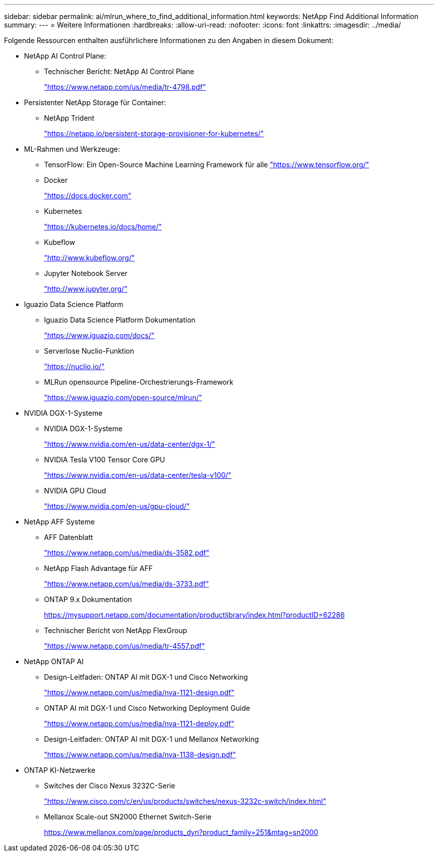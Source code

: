 ---
sidebar: sidebar 
permalink: ai/mlrun_where_to_find_additional_information.html 
keywords: NetApp Find Additional Information 
summary:  
---
= Weitere Informationen
:hardbreaks:
:allow-uri-read: 
:nofooter: 
:icons: font
:linkattrs: 
:imagesdir: ../media/


[role="lead"]
Folgende Ressourcen enthalten ausführlichere Informationen zu den Angaben in diesem Dokument:

* NetApp AI Control Plane:
+
** Technischer Bericht: NetApp AI Control Plane
+
https://www.netapp.com/us/media/tr-4798.pdf["https://www.netapp.com/us/media/tr-4798.pdf"^]



* Persistenter NetApp Storage für Container:
+
** NetApp Trident
+
https://netapp.io/persistent-storage-provisioner-for-kubernetes/["https://netapp.io/persistent-storage-provisioner-for-kubernetes/"^]



* ML-Rahmen und Werkzeuge:
+
** TensorFlow: Ein Open-Source Machine Learning Framework für alle https://www.tensorflow.org/["https://www.tensorflow.org/"^]
** Docker
+
https://docs.docker.com["https://docs.docker.com"^]

** Kubernetes
+
https://kubernetes.io/docs/home/["https://kubernetes.io/docs/home/"^]

** Kubeflow
+
http://www.kubeflow.org/["http://www.kubeflow.org/"^]

** Jupyter Notebook Server
+
http://www.jupyter.org/["http://www.jupyter.org/"^]



* Iguazio Data Science Platform
+
** Iguazio Data Science Platform Dokumentation
+
https://www.iguazio.com/docs/["https://www.iguazio.com/docs/"^]

** Serverlose Nuclio-Funktion
+
https://nuclio.io/["https://nuclio.io/"^]

** MLRun opensource Pipeline-Orchestrierungs-Framework
+
https://www.iguazio.com/open-source/mlrun/["https://www.iguazio.com/open-source/mlrun/"^]



* NVIDIA DGX-1-Systeme
+
** NVIDIA DGX-1-Systeme
+
https://www.nvidia.com/en-us/data-center/dgx-1/["https://www.nvidia.com/en-us/data-center/dgx-1/"^]

** NVIDIA Tesla V100 Tensor Core GPU
+
https://www.nvidia.com/en-us/data-center/tesla-v100/["https://www.nvidia.com/en-us/data-center/tesla-v100/"^]

** NVIDIA GPU Cloud
+
https://www.nvidia.com/en-us/gpu-cloud/["https://www.nvidia.com/en-us/gpu-cloud/"^]



* NetApp AFF Systeme
+
** AFF Datenblatt
+
https://www.netapp.com/us/media/ds-3582.pdf["https://www.netapp.com/us/media/ds-3582.pdf"^]

** NetApp Flash Advantage für AFF
+
https://www.netapp.com/us/media/ds-3733.pdf["https://www.netapp.com/us/media/ds-3733.pdf"^]

** ONTAP 9.x Dokumentation
+
https://mysupport.netapp.com/documentation/productlibrary/index.html?productID=62286["https://mysupport.netapp.com/documentation/productlibrary/index.html?productID=62286"^]

** Technischer Bericht von NetApp FlexGroup
+
https://www.netapp.com/us/media/tr-4557.pdf["https://www.netapp.com/us/media/tr-4557.pdf"^]



* NetApp ONTAP AI
+
** Design-Leitfaden: ONTAP AI mit DGX-1 und Cisco Networking
+
https://www.netapp.com/us/media/nva-1121-design.pdf["https://www.netapp.com/us/media/nva-1121-design.pdf"^]

** ONTAP AI mit DGX-1 und Cisco Networking Deployment Guide
+
https://www.netapp.com/us/media/nva-1121-deploy.pdf["https://www.netapp.com/us/media/nva-1121-deploy.pdf"^]

** Design-Leitfaden: ONTAP AI mit DGX-1 und Mellanox Networking
+
https://www.netapp.com/us/media/nva-1138-design.pdf["https://www.netapp.com/us/media/nva-1138-design.pdf"^]



* ONTAP KI-Netzwerke
+
** Switches der Cisco Nexus 3232C-Serie
+
https://www.cisco.com/c/en/us/products/switches/nexus-3232c-switch/index.html["https://www.cisco.com/c/en/us/products/switches/nexus-3232c-switch/index.html"^]

** Mellanox Scale-out SN2000 Ethernet Switch-Serie
+
https://www.mellanox.com/page/products_dyn?product_family=251&mtag=sn2000["https://www.mellanox.com/page/products_dyn?product_family=251&mtag=sn2000"^]





